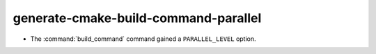 generate-cmake-build-command-parallel
-------------------------------------

* The :command:`build_command` command gained a ``PARALLEL_LEVEL`` option.
